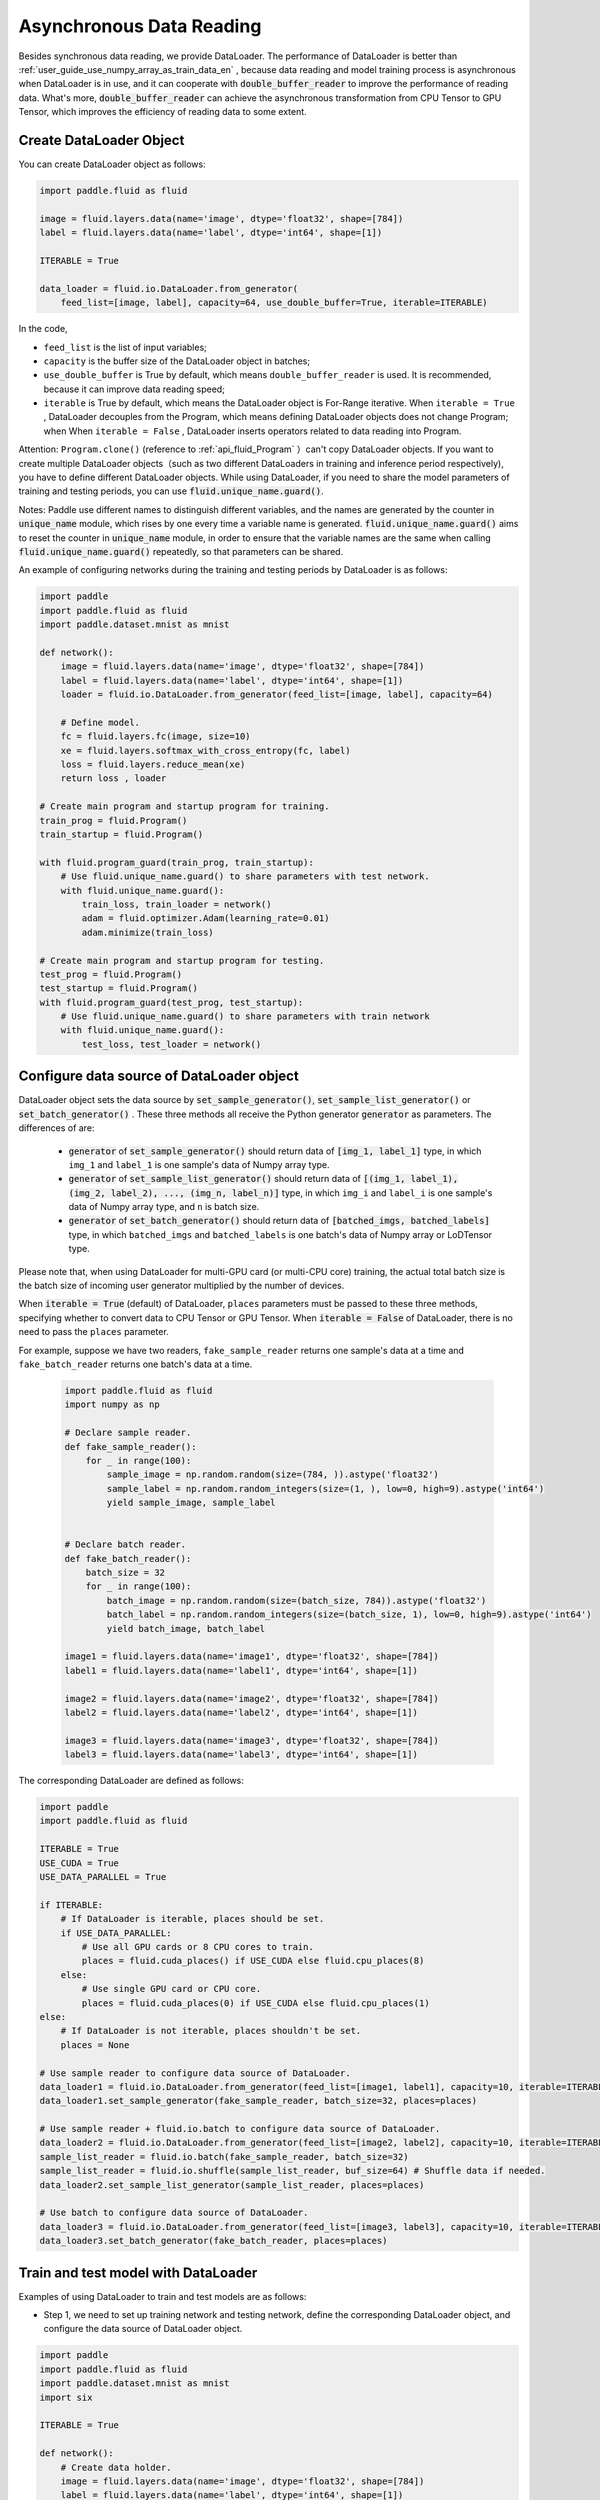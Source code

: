.. _user_guide_use_py_reader_en:

############################################
Asynchronous Data Reading
############################################

Besides synchronous data reading, we provide DataLoader. The performance of DataLoader is better than :ref:`user_guide_use_numpy_array_as_train_data_en` , because data reading and model training process is asynchronous
when DataLoader is in use, and it can cooperate with :code:`double_buffer_reader` to improve the performance of reading data. What's more, :code:`double_buffer_reader` can achieve the asynchronous transformation from CPU Tensor to GPU Tensor, which improves the efficiency of reading data to some extent.

Create DataLoader Object
################################

You can create DataLoader object as follows:

.. code-block:: python

    import paddle.fluid as fluid

    image = fluid.layers.data(name='image', dtype='float32', shape=[784])
    label = fluid.layers.data(name='label', dtype='int64', shape=[1])

    ITERABLE = True

    data_loader = fluid.io.DataLoader.from_generator(
        feed_list=[image, label], capacity=64, use_double_buffer=True, iterable=ITERABLE)

In the code, 

- ``feed_list`` is the list of input variables; 
- ``capacity`` is the buffer size of the DataLoader object in batches; 
- ``use_double_buffer`` is True by default, which means ``double_buffer_reader`` is used. It is recommended, because it can improve data reading speed;
- ``iterable`` is True by default, which means the DataLoader object is For-Range iterative. When ``iterable = True`` ,  DataLoader decouples from the Program, which means defining DataLoader objects does not change Program; when When ``iterable = False`` , DataLoader inserts operators related to data reading into Program.


Attention: ``Program.clone()`` (reference to :ref:`api_fluid_Program` ）can't copy DataLoader objects.
If you want to create multiple DataLoader objects（such as two different DataLoaders in training and inference period respectively), you have to define different DataLoader objects.
While using DataLoader, if you need to share the model parameters of training and testing periods, you can use :code:`fluid.unique_name.guard()`.

Notes: Paddle use different names to distinguish different variables, and the names are generated by the counter in :code:`unique_name` module, which rises by one every time a variable name is generated. :code:`fluid.unique_name.guard()` aims to reset the counter in :code:`unique_name` module, in order to ensure that the variable names are the same when calling :code:`fluid.unique_name.guard()` repeatedly, so that parameters can be shared.


An example of configuring networks during the training and testing periods by DataLoader is as follows:

.. code-block:: python

    import paddle
    import paddle.fluid as fluid
    import paddle.dataset.mnist as mnist

    def network():
        image = fluid.layers.data(name='image', dtype='float32', shape=[784])
        label = fluid.layers.data(name='label', dtype='int64', shape=[1])
        loader = fluid.io.DataLoader.from_generator(feed_list=[image, label], capacity=64)

        # Define model.
        fc = fluid.layers.fc(image, size=10)
        xe = fluid.layers.softmax_with_cross_entropy(fc, label)
        loss = fluid.layers.reduce_mean(xe)
        return loss , loader

    # Create main program and startup program for training.
    train_prog = fluid.Program()
    train_startup = fluid.Program()

    with fluid.program_guard(train_prog, train_startup):
        # Use fluid.unique_name.guard() to share parameters with test network.
        with fluid.unique_name.guard():
            train_loss, train_loader = network()
            adam = fluid.optimizer.Adam(learning_rate=0.01)
            adam.minimize(train_loss)

    # Create main program and startup program for testing.
    test_prog = fluid.Program()
    test_startup = fluid.Program()
    with fluid.program_guard(test_prog, test_startup):
        # Use fluid.unique_name.guard() to share parameters with train network
        with fluid.unique_name.guard():
            test_loss, test_loader = network()


Configure data source of DataLoader object
##########################################
DataLoader object sets the data source by :code:`set_sample_generator()`,  :code:`set_sample_list_generator()` or :code:`set_batch_generator()` . These three methods all receive the Python generator :code:`generator` as parameters. The differences of are:

  - :code:`generator` of :code:`set_sample_generator()` should return data of :code:`[img_1, label_1]` type, in which ``img_1`` and ``label_1`` is one sample's data of Numpy array type.

  - :code:`generator` of :code:`set_sample_list_generator()` should return data of :code:`[(img_1, label_1), (img_2, label_2), ..., (img_n, label_n)]` type, in which ``img_i`` and ``label_i`` is one sample's data of Numpy array type, and ``n`` is batch size.

  - :code:`generator` of :code:`set_batch_generator()` should return data of :code:`[batched_imgs, batched_labels]` type, in which ``batched_imgs`` and ``batched_labels`` is one batch's data of Numpy array or LoDTensor type.

Please note that, when using DataLoader for multi-GPU card (or multi-CPU core) training, the actual total batch size is the batch size of incoming user generator multiplied by the number of devices.

When :code:`iterable = True` (default) of DataLoader, ``places`` parameters must be passed to these three methods, specifying whether to convert data to CPU Tensor or GPU Tensor. When :code:`iterable = False` of DataLoader, there is no need to pass the ``places`` parameter.

For example, suppose we have two readers, ``fake_sample_reader`` returns one sample's data at a time and ``fake_batch_reader`` returns one batch's data at a time.

  .. code-block:: python

    import paddle.fluid as fluid
    import numpy as np

    # Declare sample reader.
    def fake_sample_reader():
        for _ in range(100):
            sample_image = np.random.random(size=(784, )).astype('float32')
            sample_label = np.random.random_integers(size=(1, ), low=0, high=9).astype('int64')
            yield sample_image, sample_label


    # Declare batch reader.
    def fake_batch_reader():
        batch_size = 32
        for _ in range(100):
            batch_image = np.random.random(size=(batch_size, 784)).astype('float32')
            batch_label = np.random.random_integers(size=(batch_size, 1), low=0, high=9).astype('int64')
            yield batch_image, batch_label

    image1 = fluid.layers.data(name='image1', dtype='float32', shape=[784])
    label1 = fluid.layers.data(name='label1', dtype='int64', shape=[1])

    image2 = fluid.layers.data(name='image2', dtype='float32', shape=[784])
    label2 = fluid.layers.data(name='label2', dtype='int64', shape=[1])

    image3 = fluid.layers.data(name='image3', dtype='float32', shape=[784])
    label3 = fluid.layers.data(name='label3', dtype='int64', shape=[1])

The corresponding DataLoader are defined as follows:

.. code-block:: python

    import paddle
    import paddle.fluid as fluid

    ITERABLE = True
    USE_CUDA = True
    USE_DATA_PARALLEL = True

    if ITERABLE:
        # If DataLoader is iterable, places should be set.
        if USE_DATA_PARALLEL:
            # Use all GPU cards or 8 CPU cores to train.
            places = fluid.cuda_places() if USE_CUDA else fluid.cpu_places(8)
        else:
            # Use single GPU card or CPU core.
            places = fluid.cuda_places(0) if USE_CUDA else fluid.cpu_places(1)
    else:
        # If DataLoader is not iterable, places shouldn't be set.
        places = None

    # Use sample reader to configure data source of DataLoader.
    data_loader1 = fluid.io.DataLoader.from_generator(feed_list=[image1, label1], capacity=10, iterable=ITERABLE)
    data_loader1.set_sample_generator(fake_sample_reader, batch_size=32, places=places)

    # Use sample reader + fluid.io.batch to configure data source of DataLoader.
    data_loader2 = fluid.io.DataLoader.from_generator(feed_list=[image2, label2], capacity=10, iterable=ITERABLE)
    sample_list_reader = fluid.io.batch(fake_sample_reader, batch_size=32)
    sample_list_reader = fluid.io.shuffle(sample_list_reader, buf_size=64) # Shuffle data if needed.
    data_loader2.set_sample_list_generator(sample_list_reader, places=places)

    # Use batch to configure data source of DataLoader.
    data_loader3 = fluid.io.DataLoader.from_generator(feed_list=[image3, label3], capacity=10, iterable=ITERABLE)
    data_loader3.set_batch_generator(fake_batch_reader, places=places)

Train and test model with DataLoader
##################################

Examples of using DataLoader to train and test models are as follows:

- Step 1, we need to set up training network and testing network, define the corresponding DataLoader object, and configure the data source of DataLoader object.

.. code-block:: python

    import paddle
    import paddle.fluid as fluid
    import paddle.dataset.mnist as mnist
    import six

    ITERABLE = True

    def network():
        # Create data holder.
        image = fluid.layers.data(name='image', dtype='float32', shape=[784])
        label = fluid.layers.data(name='label', dtype='int64', shape=[1])

        # Create DataLoader object.
        reader = fluid.io.DataLoader.from_generator(feed_list=[image, label], capacity=64, iterable=ITERABLE)

        # Define model.
        fc = fluid.layers.fc(image, size=10)
        xe = fluid.layers.softmax_with_cross_entropy(fc, label)
        loss = fluid.layers.reduce_mean(xe)
        return loss , reader

    # Create main program and startup program for training.
    train_prog = fluid.Program()
    train_startup = fluid.Program()

    # Define training network.
    with fluid.program_guard(train_prog, train_startup):
        # fluid.unique_name.guard() to share parameters with test network
        with fluid.unique_name.guard():
            train_loss, train_loader = network()
            adam = fluid.optimizer.Adam(learning_rate=0.01)
            adam.minimize(train_loss)

    # Create main program and startup program for testing.
    test_prog = fluid.Program()
    test_startup = fluid.Program()

    # Define testing network.
    with fluid.program_guard(test_prog, test_startup):
        # Use fluid.unique_name.guard() to share parameters with train network
        with fluid.unique_name.guard():
            test_loss, test_loader = network()

    place = fluid.CUDAPlace(0)
    exe = fluid.Executor(place)

    # Run startup_program for initialization.
    exe.run(train_startup)
    exe.run(test_startup)

    # Compile programs.
    train_prog = fluid.CompiledProgram(train_prog).with_data_parallel(loss_name=train_loss.name)
    test_prog = fluid.CompiledProgram(test_prog).with_data_parallel(share_vars_from=train_prog)

    # Configure data source of DataLoader.
    places = fluid.cuda_places() if ITERABLE else None

    train_loader.set_sample_list_generator(
        fluid.io.shuffle(fluid.io.batch(mnist.train(), 512), buf_size=1024), places=places)

    test_loader.set_sample_list_generator(fluid.io.batch(mnist.test(), 512), places=places)

- Step 2, we choose different ways to run the network according to whether the DataLoader object is iterable or not. 

If :code:`iterable = True`, the DataLoader object is a Python generator that can iterate directly using for-range. The results returned by for-range are passed to the executor through the ``feed`` parameter of ``exe.run()``.

.. code-block:: python

    def run_iterable(program, exe, loss, data_loader):
        for data in data_loader():
            loss_value = exe.run(program=program, feed=data, fetch_list=[loss])
            print('loss is {}'.format(loss_value))

    for epoch_id in six.moves.range(10):
        run_iterable(train_prog, exe, train_loss, train_loader)
        run_iterable(test_prog, exe, test_loss, test_loader)

If :code:`iterable = False`, call the ``start()`` method to start the DataLoader object before each epoch starts, and call the ``reset()`` method to reset the status of the DataLoader object after catching the exception to start the iteration of next epoch, since ``exe.run()`` throws a ``fluid.core.EOFException`` exception at the end of each epoch. When :code:`iterable = False`, there is no need to pass ``feed`` parameter to ``exe.run()``. The specific ways are as follows:

.. code-block:: python

    def run_non_iterable(program, exe, loss, data_loader):
        data_loader.start()
        try:
            while True:
                loss_value = exe.run(program=program, fetch_list=[loss])
                print('loss is {}'.format(loss_value))
        except fluid.core.EOFException:
            print('End of epoch')
            data_loader.reset()

    for epoch_id in six.moves.range(10):
        run_non_iterable(train_prog, exe, train_loss, train_loader)
        run_non_iterable(test_prog, exe, test_loss, test_loader)